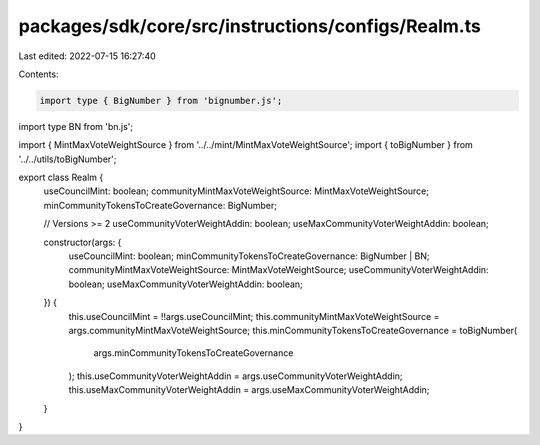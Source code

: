 packages/sdk/core/src/instructions/configs/Realm.ts
===================================================

Last edited: 2022-07-15 16:27:40

Contents:

.. code-block:: ts

    import type { BigNumber } from 'bignumber.js';
import type BN from 'bn.js';

import { MintMaxVoteWeightSource } from '../../mint/MintMaxVoteWeightSource';
import { toBigNumber } from '../../utils/toBigNumber';

export class Realm {
  useCouncilMint: boolean;
  communityMintMaxVoteWeightSource: MintMaxVoteWeightSource;
  minCommunityTokensToCreateGovernance: BigNumber;

  // Versions >= 2
  useCommunityVoterWeightAddin: boolean;
  useMaxCommunityVoterWeightAddin: boolean;

  constructor(args: {
    useCouncilMint: boolean;
    minCommunityTokensToCreateGovernance: BigNumber | BN;
    communityMintMaxVoteWeightSource: MintMaxVoteWeightSource;
    useCommunityVoterWeightAddin: boolean;
    useMaxCommunityVoterWeightAddin: boolean;
  }) {
    this.useCouncilMint = !!args.useCouncilMint;
    this.communityMintMaxVoteWeightSource = args.communityMintMaxVoteWeightSource;
    this.minCommunityTokensToCreateGovernance = toBigNumber(
      args.minCommunityTokensToCreateGovernance
    );
    this.useCommunityVoterWeightAddin = args.useCommunityVoterWeightAddin;
    this.useMaxCommunityVoterWeightAddin = args.useMaxCommunityVoterWeightAddin;
  }
}


